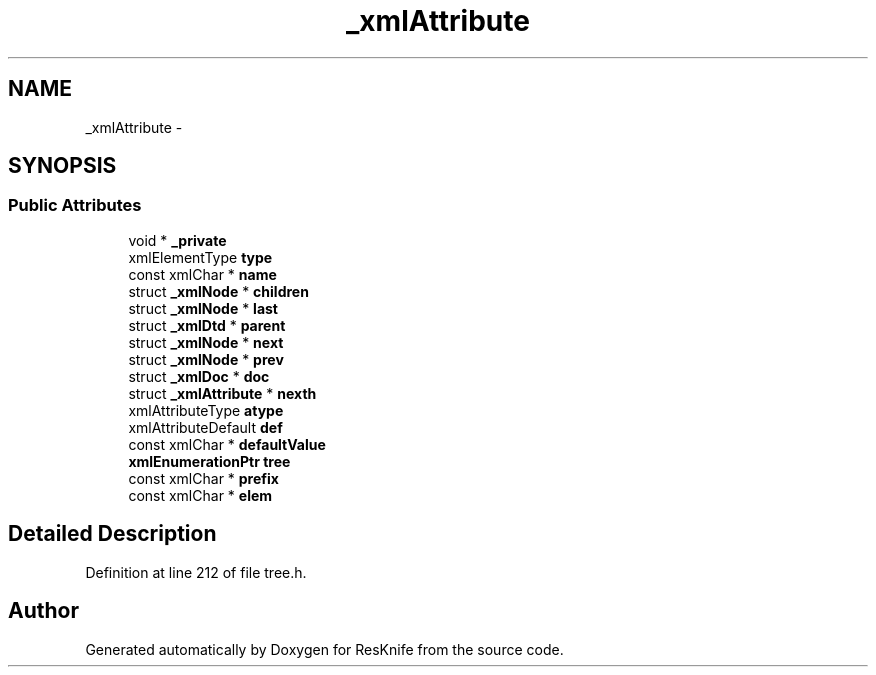 .TH "_xmlAttribute" 3 "Tue May 8 2012" "ResKnife" \" -*- nroff -*-
.ad l
.nh
.SH NAME
_xmlAttribute \- 
.SH SYNOPSIS
.br
.PP
.SS "Public Attributes"

.in +1c
.ti -1c
.RI "void * \fB_private\fP"
.br
.ti -1c
.RI "xmlElementType \fBtype\fP"
.br
.ti -1c
.RI "const xmlChar * \fBname\fP"
.br
.ti -1c
.RI "struct \fB_xmlNode\fP * \fBchildren\fP"
.br
.ti -1c
.RI "struct \fB_xmlNode\fP * \fBlast\fP"
.br
.ti -1c
.RI "struct \fB_xmlDtd\fP * \fBparent\fP"
.br
.ti -1c
.RI "struct \fB_xmlNode\fP * \fBnext\fP"
.br
.ti -1c
.RI "struct \fB_xmlNode\fP * \fBprev\fP"
.br
.ti -1c
.RI "struct \fB_xmlDoc\fP * \fBdoc\fP"
.br
.ti -1c
.RI "struct \fB_xmlAttribute\fP * \fBnexth\fP"
.br
.ti -1c
.RI "xmlAttributeType \fBatype\fP"
.br
.ti -1c
.RI "xmlAttributeDefault \fBdef\fP"
.br
.ti -1c
.RI "const xmlChar * \fBdefaultValue\fP"
.br
.ti -1c
.RI "\fBxmlEnumerationPtr\fP \fBtree\fP"
.br
.ti -1c
.RI "const xmlChar * \fBprefix\fP"
.br
.ti -1c
.RI "const xmlChar * \fBelem\fP"
.br
.in -1c
.SH "Detailed Description"
.PP 
Definition at line 212 of file tree\&.h\&.

.SH "Author"
.PP 
Generated automatically by Doxygen for ResKnife from the source code\&.
